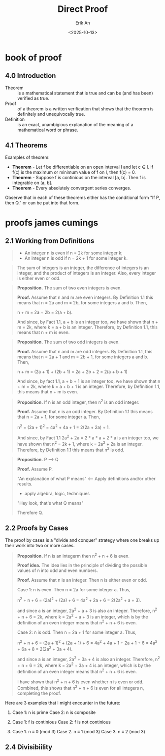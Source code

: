 #+title: Direct Proof
#+author: Erik An
#+email: obluda2173@gmail.com
#+date: <2025-10-13>
#+lastmod: <2025-10-15 09:15>
#+options: num:t
#+startup: overview

* book of proof
** 4.0 Introduction
- Theorem :: is a mathematical statement that is true and can be (and has been) verified as true.
- Proof :: of a theorem is a written verification that shows that the theorem is definitely and unequivocally true.
- Definition :: is an exact, unambigious explanation of the meaning of a mathematical word or phrase.

** 4.1 Theorems
Examples of theorem:

- *Theorem* - Let f be differentiable on an open interval I and let c ∈ I. If f(c) is the maximum or minimum value of f on I, then f(c) = 0.
- *Theorem* - Suppose f is continious on the interval [a, b]. Then f is integrable on [a, b].
- *Theorem* - Every absolutely convergent series converges.

Observe that in each of these theorems either has the conditional form "If P, then Q." or can be put into that form.

* proofs james cumings
** 2.1 Working from Definitions
#+begin_quote Definition 1.1
- An integer n is even if n = 2k for some integer k;
- An integer n is odd if n = 2k + 1 for some integer k.
#+end_quote

#+begin_quote Fact 1.1
The sum of integers is an integer, the difference of integers is an integer, and the product of integers is an integer. Also, every integer is either even or odd.
#+end_quote

#+begin_quote
*Proposition.* The sum of two even integers is even.

*Proof.* Assume that n and m are even integers. By Definition 1.1 this means that n = 2a and m = 2b, for some integers a and b. Then,

n + m = 2a + 2b = 2(a + b).

And since, by Fact 1.1, a + b is an integer too, we have shown that n + m = 2k, where k = a + b is an integer. Therefore, by Definition 1.1, this means that n + m is even.
#+end_quote

#+begin_quote
*Proposition.* The sum of two odd integers is even.

*Proof.* Assume that n and m are odd integers. By Definition 1.1, this means that n = 2a + 1 and m = 2b + 1, for some integers a and b. Then,

n + m = (2a + 1) + (2b + 1) = 2a + 2b + 2 = 2(a + b + 1)

And since, by fact 1.1, a + b + 1 is an integer too, we have shown that n + m = 2k, where k = a + b + 1 is an integer. Therefore,  by Definition 1.1, this means that n + m is even.
#+end_quote

#+begin_quote
*Proposition.* If n is an odd integer, then n^2 is an odd integer.

*Proof.* Assume that n is an odd integer. By Definition 1.1 this means that n = 2a + 1, for some integer a. Then,

n^2 = (2a + 1)^2 = 4a^2 + 4a + 1 = 2(2a + 2a) + 1.

And since, by Fact 1.1 2a^2 + 2a = 2 * a * a + 2 * a is an integer too, we have shown that n^2 = 2k + 1, where k = 2a^2 + 2a is an integer. Therefore, by Definition 1.1 this means that n^2 is odd.
#+end_quote


#+begin_quote
*Proposition.* P --> Q

*Proof.* Assume P.

"An explanation of what P means" <--- Apply definitions and/or other results.
- apply algebra, logic, techniques
"Hey look, that's what Q means"

Therefore Q.
#+end_quote

** 2.2 Proofs by Cases
The proof by cases is a "divide and conquer" strategy where one breaks up their work into two or more cases.

#+begin_quote
*Proposition.* If n is an integerm then n^2 + n + 6 is even.

*Proof idea.* The idea lies in the principle of dividing the possible values of n into odd and even numbers.

*Proof.* Assume that n is an integer. Then n is either even or odd.

Case 1: n is even. Then n = 2a for some integer a. Thus,

n^2 + n + 6 = (2a)^2 + (2a) + 6
            = 4a^2 + 2a + 6
            = 2(2a^2 + a + 3).

and since a is an integer, 2a^2 + a + 3 is also an integer. Therefore, n^2 + n + 6 = 2k, where k = 2a^2 + a + 3 is an integer, which is by the definition of an even integer means that n^2 + n + 6 is even.

Case 2: n is odd. Then n = 2a + 1 for some integer a. Thus,

n^2 + n + 6 = (2a + 1)^2 + (2a + 1) + 6
            = 4a^2 + 4a + 1 + 2a + 1 + 6
            = 4a^2 + 6a + 8
            = 2(2a^2 + 3a + 4).

and since a is an integer, 2a^2 + 3a + 4 is also an integer. Therefore, n^2 + n + 6 = 2k, where k = 2a^2 + 3a + 4 is an integer, which is by the definition of an even integer means that n^2 + n + 6 is even.

I have shown that n^2 + n + 6 is even whether n is even or odd. Combined, this shows that n^2 + n + 6 is even for all integers n, completing the proof.
#+end_quote

Here are 3 examples that I might encounter in the future:

1. Case 1: n is prime
   Case 2: n is composite

2. Case 1: f is continious
   Case 2: f is not continious

3. Case 1. n ≡ 0 (mod 3)
   Case 2. n ≡ 1 (mod 3)
   Case 3. n ≡ 2 (mod 3)

** 2.4 Divisibiility
